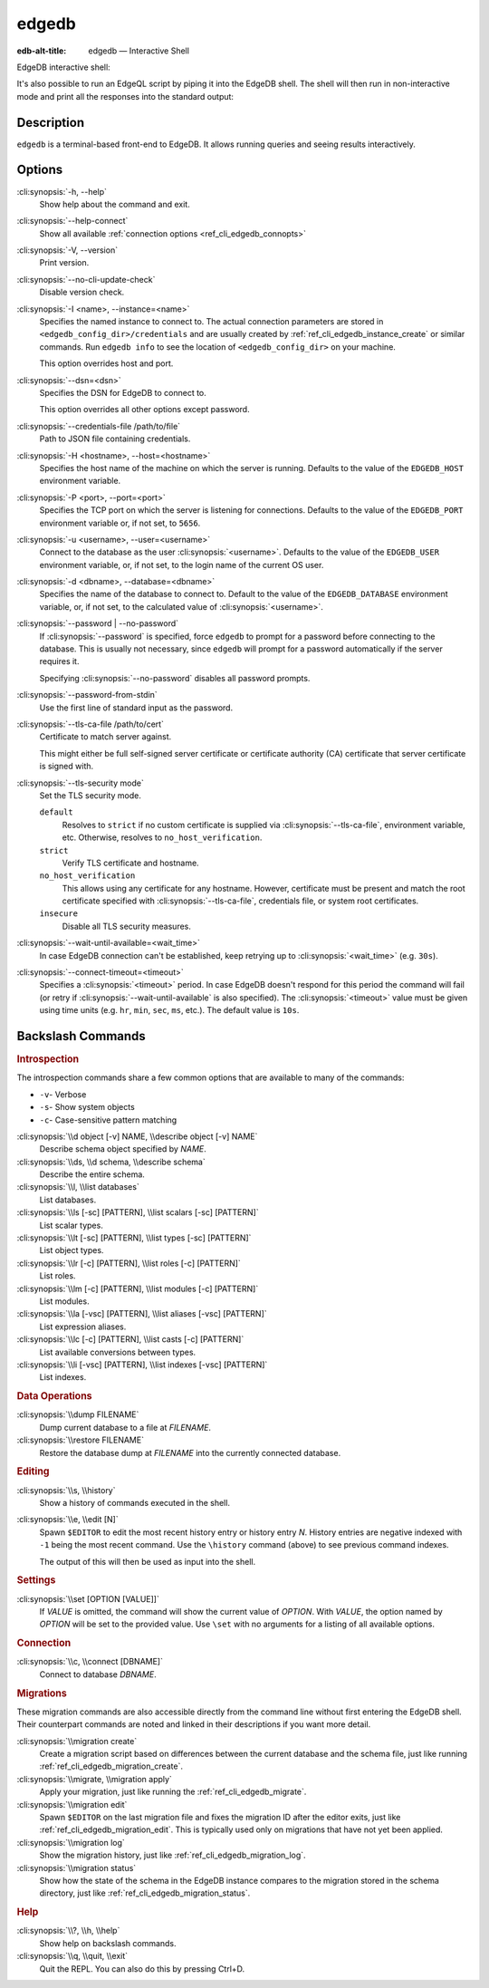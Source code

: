.. _ref_cli_edgedb:

======
edgedb
======

:edb-alt-title: edgedb — Interactive Shell

EdgeDB interactive shell:

.. cli:synopsis::

    edgedb [<connection-option>...]

It's also possible to run an EdgeQL script by piping it into the
EdgeDB shell. The shell will then run in non-interactive mode and
print all the responses into the standard output:

.. cli:synopsis::

    cat myscript.edgeql | edgedb [<connection-option>...]



Description
===========

``edgedb`` is a terminal-based front-end to EdgeDB.  It allows running
queries and seeing results interactively.


Options
=======

:cli:synopsis:`-h, --help`
    Show help about the command and exit.

:cli:synopsis:`--help-connect`
    Show all available :ref:`connection options <ref_cli_edgedb_connopts>`

:cli:synopsis:`-V, --version`
    Print version.

:cli:synopsis:`--no-cli-update-check`
    Disable version check.

:cli:synopsis:`-I <name>, --instance=<name>`
    Specifies the named instance to connect to. The actual connection
    parameters are stored in ``<edgedb_config_dir>/credentials`` and are
    usually created by :ref:`ref_cli_edgedb_instance_create` or similar
    commands. Run ``edgedb info`` to see the location of
    ``<edgedb_config_dir>`` on your machine.

    This option overrides host and port.

:cli:synopsis:`--dsn=<dsn>`
    Specifies the DSN for EdgeDB to connect to.

    This option overrides all other options except password.

:cli:synopsis:`--credentials-file /path/to/file`
    Path to JSON file containing credentials.

:cli:synopsis:`-H <hostname>, --host=<hostname>`
    Specifies the host name of the machine on which the server is running.
    Defaults to the value of the ``EDGEDB_HOST`` environment variable.

:cli:synopsis:`-P <port>, --port=<port>`
    Specifies the TCP port on which the server is listening for connections.
    Defaults to the value of the ``EDGEDB_PORT`` environment variable or, 
    if not set, to ``5656``.

:cli:synopsis:`-u <username>, --user=<username>`
    Connect to the database as the user :cli:synopsis:`<username>`.
    Defaults to the value of the ``EDGEDB_USER`` environment variable, or,
    if not set, to the login name of the current OS user.

:cli:synopsis:`-d <dbname>, --database=<dbname>`
    Specifies the name of the database to connect to.  Default to the value
    of the ``EDGEDB_DATABASE`` environment variable, or, if not set, to
    the calculated value of :cli:synopsis:`<username>`.

:cli:synopsis:`--password | --no-password`
    If :cli:synopsis:`--password` is specified, force ``edgedb`` to prompt
    for a password before connecting to the database.  This is usually not
    necessary, since ``edgedb`` will prompt for a password automatically
    if the server requires it.

    Specifying :cli:synopsis:`--no-password` disables all password prompts.

:cli:synopsis:`--password-from-stdin`
    Use the first line of standard input as the password.

:cli:synopsis:`--tls-ca-file /path/to/cert`
    Certificate to match server against.

    This might either be full self-signed server certificate or
    certificate authority (CA) certificate that server certificate is
    signed with.

:cli:synopsis:`--tls-security mode`
    Set the TLS security mode.

    ``default``
        Resolves to ``strict`` if no custom certificate is supplied via
        :cli:synopsis:`--tls-ca-file`, environment variable, etc. Otherwise,
        resolves to ``no_host_verification``.

    ``strict``
        Verify TLS certificate and hostname.

    ``no_host_verification``
        This allows using any certificate for any hostname. However,
        certificate must be present and match the root certificate specified
        with  :cli:synopsis:`--tls-ca-file`, credentials file, or system root
        certificates.

    ``insecure``
        Disable all TLS security measures.

:cli:synopsis:`--wait-until-available=<wait_time>`
    In case EdgeDB connection can't be established, keep retrying up
    to :cli:synopsis:`<wait_time>` (e.g. ``30s``).

:cli:synopsis:`--connect-timeout=<timeout>`
    Specifies a :cli:synopsis:`<timeout>` period. In case EdgeDB
    doesn't respond for this period the command will fail (or retry if
    :cli:synopsis:`--wait-until-available` is also specified). The
    :cli:synopsis:`<timeout>` value must be given using time units
    (e.g. ``hr``, ``min``, ``sec``, ``ms``, etc.). The default
    value is ``10s``.


Backslash Commands
==================

.. rubric:: Introspection

The introspection commands share a few common options that are available to
many of the commands:

- ``-v``- Verbose
- ``-s``- Show system objects
- ``-c``- Case-sensitive pattern matching

:cli:synopsis:`\\d object [-v] NAME, \\describe object [-v] NAME`
  Describe schema object specified by *NAME*.

:cli:synopsis:`\\ds, \\d schema, \\describe schema`
  Describe the entire schema.

:cli:synopsis:`\\l, \\list databases`
  List databases.

:cli:synopsis:`\\ls [-sc] [PATTERN], \\list scalars [-sc] [PATTERN]`
  List scalar types.

:cli:synopsis:`\\lt [-sc] [PATTERN], \\list types [-sc] [PATTERN]`
  List object types.

:cli:synopsis:`\\lr [-c] [PATTERN], \\list roles [-c] [PATTERN]`
  List roles.

:cli:synopsis:`\\lm [-c] [PATTERN], \\list modules [-c] [PATTERN]`
  List modules.

:cli:synopsis:`\\la [-vsc] [PATTERN], \\list aliases [-vsc] [PATTERN]`
  List expression aliases.

:cli:synopsis:`\\lc [-c] [PATTERN], \\list casts [-c] [PATTERN]`
  List available conversions between types.

:cli:synopsis:`\\li [-vsc] [PATTERN], \\list indexes [-vsc] [PATTERN]`
  List indexes.

.. rubric:: Data Operations

:cli:synopsis:`\\dump FILENAME`
  Dump current database to a file at *FILENAME*.

:cli:synopsis:`\\restore FILENAME`
  Restore the database dump at *FILENAME* into the currently connected
  database.

.. rubric:: Editing

:cli:synopsis:`\\s, \\history`
  Show a history of commands executed in the shell.

:cli:synopsis:`\\e, \\edit [N]`
  Spawn ``$EDITOR`` to edit the most recent history entry or history entry *N*.
  History entries are negative indexed with ``-1`` being the most recent
  command. Use the ``\history`` command (above) to see previous command
  indexes.

  The output of this will then be used as input into the shell.

.. rubric:: Settings

:cli:synopsis:`\\set [OPTION [VALUE]]`
  If *VALUE* is omitted, the command will show the current value of *OPTION*.
  With *VALUE*, the option named by *OPTION* will be set to the provided value.
  Use ``\set`` with no arguments for a listing of all available options.

.. rubric:: Connection

:cli:synopsis:`\\c, \\connect [DBNAME]`
  Connect to database *DBNAME*.

.. rubric:: Migrations

These migration commands are also accessible directly from the command line
without first entering the EdgeDB shell. Their counterpart commands are noted
and linked in their descriptions if you want more detail.

:cli:synopsis:`\\migration create`
  Create a migration script based on differences between the current database
  and the schema file, just like running
  :ref:`ref_cli_edgedb_migration_create`.

:cli:synopsis:`\\migrate, \\migration apply`
  Apply your migration, just like running the
  :ref:`ref_cli_edgedb_migrate`.

:cli:synopsis:`\\migration edit`
  Spawn ``$EDITOR`` on the last migration file and fixes the migration ID after
  the editor exits, just like :ref:`ref_cli_edgedb_migration_edit`. This is
  typically used only on migrations that have not yet been applied.

:cli:synopsis:`\\migration log`
  Show the migration history, just like :ref:`ref_cli_edgedb_migration_log`.

:cli:synopsis:`\\migration status`
  Show how the state of the schema in the EdgeDB instance compares to the
  migration stored in the schema directory, just like
  :ref:`ref_cli_edgedb_migration_status`.

.. rubric:: Help

:cli:synopsis:`\\?, \\h, \\help`
  Show help on backslash commands.

:cli:synopsis:`\\q, \\quit, \\exit`
  Quit the REPL. You can also do this by pressing Ctrl+D.
